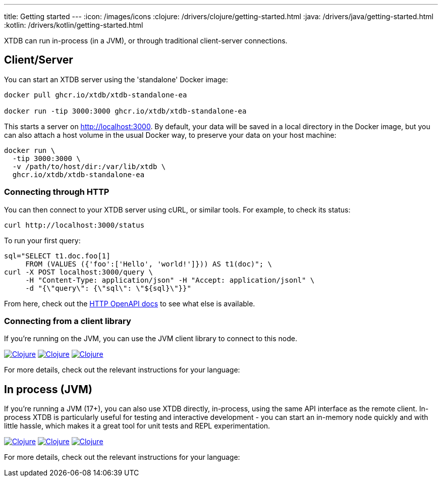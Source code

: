 ---
title: Getting started
---
:icon: /images/icons
:clojure: /drivers/clojure/getting-started.html
:java: /drivers/java/getting-started.html
:kotlin: /drivers/kotlin/getting-started.html

XTDB can run in-process (in a JVM), or through traditional client-server connections.

== Client/Server

You can start an XTDB server using the 'standalone' Docker image:

[source,shell]
----
docker pull ghcr.io/xtdb/xtdb-standalone-ea

docker run -tip 3000:3000 ghcr.io/xtdb/xtdb-standalone-ea
----

This starts a server on http://localhost:3000.
By default, your data will be saved in a local directory in the Docker image, but you can also attach a host volume in the usual Docker way, to preserve your data on your host machine:

[source,sh]
----
docker run \
  -tip 3000:3000 \
  -v /path/to/host/dir:/var/lib/xtdb \
  ghcr.io/xtdb/xtdb-standalone-ea
----

=== Connecting through HTTP

You can then connect to your XTDB server using cURL, or similar tools.
For example, to check its status:

[source,shell]
----
curl http://localhost:3000/status
----

To run your first query:

[source,shell]
----
sql="SELECT t1.doc.foo[1]
     FROM (VALUES ({'foo':['Hello', 'world!']})) AS t1(doc)"; \
curl -X POST localhost:3000/query \
     -H "Content-Type: application/json" -H "Accept: application/jsonl" \
     -d "{\"query\": {\"sql\": \"${sql}\"}}"
----

From here, check out the link:/drivers/openapi/index.html[HTTP OpenAPI docs] to see what else is available.

=== Connecting from a client library

If you're running on the JVM, you can use the JVM client library to connect to this node.

[.lang-icons.right]
image:{icon}/clojure.svg[Clojure,link={clojure}#_connecting_through_http]
image:{icon}/java.svg[Clojure,link={java}#_connecting_through_http]
image:{icon}/kotlin.svg[Clojure,link={kotlin}#_connecting_through_http]

For more details, check out the relevant instructions for your language:

== In process (JVM)

If you're running a JVM (17+), you can also use XTDB directly, in-process, using the same API interface as the remote client.
In-process XTDB is particularly useful for testing and interactive development - you can start an in-memory node quickly and with little hassle, which makes it a great tool for unit tests and REPL experimentation.

[.lang-icons.right]
image:{icon}/clojure.svg[Clojure,link={clojure}#_in_process]
image:{icon}/java.svg[Clojure,link={java}#_in_process]
image:{icon}/kotlin.svg[Clojure,link={kotlin}#_in_process]

For more details, check out the relevant instructions for your language:
